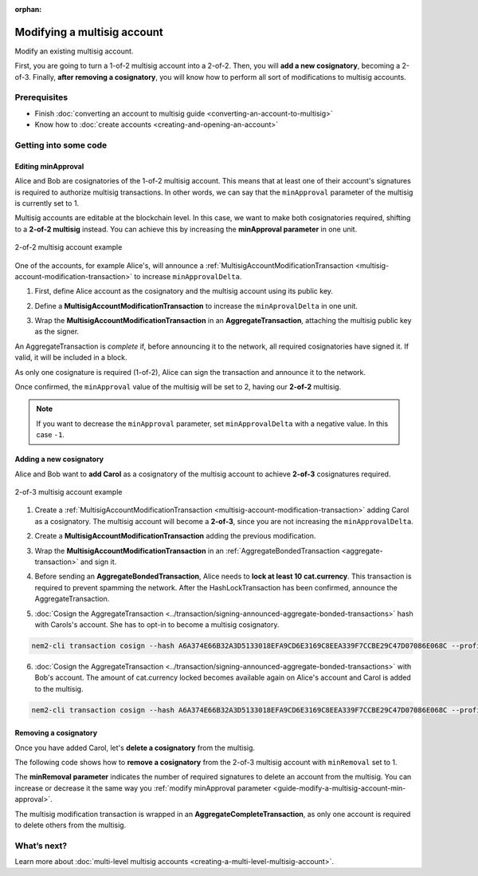 :orphan:

.. post:: 17 Aug, 2018
    :category: Multisig Account
    :excerpt: 1
    :nocomments:

############################
Modifying a multisig account
############################

Modify an existing multisig account.

First, you are going to turn a 1-of-2 multisig account into a 2-of-2. Then, you will **add a new cosignatory**, becoming a 2-of-3. Finally, **after removing a cosignatory**, you will know how to perform all sort of modifications to multisig accounts.

*************
Prerequisites
*************

- Finish :doc:`converting an account to multisig guide <converting-an-account-to-multisig>`
- Know how to :doc:`create accounts <creating-and-opening-an-account>`

**********************
Getting into some code
**********************

.. _guide-modify-a-multisig-account-min-approval:

Editing minApproval
===================

Alice and Bob are cosignatories of the 1-of-2 multisig account. This means that at least one of their account's signatures is required to authorize multisig transactions. In other words, we can say that the ``minApproval`` parameter of the multisig is currently set to 1.

Multisig accounts are editable at the blockchain level. In this case, we want to make both cosignatories required, shifting to a **2-of-2 multisig** instead. You can achieve this by increasing the **minApproval parameter** in one unit.

.. figure:: ../../resources/images/examples/multisig-2-of-2.png
    :align: center
    :width: 300px

    2-of-2 multisig account example

One of the accounts, for example Alice's, will announce a :ref:`MultisigAccountModificationTransaction <multisig-account-modification-transaction>` to increase ``minApprovalDelta``.

1. First, define Alice account as the cosignatory and the multisig account using its public key.

.. example-code::

    .. viewsource:: ../../resources/examples/typescript/account/ModifyingAMultisigAccountIncreaseMinApproval.ts
        :language: typescript
        :start-after:  /* start block 01 */
        :end-before: /* end block 01 */

2. Define a **MultisigAccountModificationTransaction** to increase the ``minAprovalDelta`` in one unit.

.. example-code::

    .. viewsource:: ../../resources/examples/typescript/account/ModifyingAMultisigAccountIncreaseMinApproval.ts
        :language: typescript
        :start-after:  /* start block 02 */
        :end-before: /* end block 02 */

3. Wrap the **MultisigAccountModificationTransaction** in an **AggregateTransaction**, attaching the multisig public key as the signer.

An AggregateTransaction is *complete* if, before announcing it to the network, all required cosignatories have signed it. If valid, it will be included in a block.

As only one cosignature is required (1-of-2), Alice can sign the transaction and announce it to the network.

.. example-code::

    .. viewsource:: ../../resources/examples/typescript/account/ModifyingAMultisigAccountIncreaseMinApproval.ts
        :language: typescript
        :start-after:  /* start block 03 */
        :end-before: /* end block 03 */

Once confirmed, the ``minApproval`` value of the multisig will be set to 2, having our **2-of-2** multisig.

.. note:: If you want to decrease the ``minApproval`` parameter, set ``minApprovalDelta`` with a negative value. In this case ``-1``.

.. _guide-modify-a-multisig-account-add-new-cosignatory:

Adding a new cosignatory
========================

Alice and Bob want to **add Carol** as a cosignatory of the multisig account to achieve **2-of-3** cosignatures required.

.. figure:: ../../resources/images/examples/multisig-2-of-3.png
    :align: center
    :width: 350px

    2-of-3 multisig account example

1. Create a :ref:`MultisigAccountModificationTransaction <multisig-account-modification-transaction>` adding Carol as a cosignatory. The multisig account will become a **2-of-3**, since you are not increasing the ``minApprovalDelta``.

.. example-code::

    .. viewsource:: ../../resources/examples/typescript/account/ModifyingAMultisigAccountAddCosignatory.ts
        :language: typescript
        :start-after:  /* start block 01 */
        :end-before: /* end block 01 */

2. Create a **MultisigAccountModificationTransaction** adding the previous modification.

.. example-code::

    .. viewsource:: ../../resources/examples/typescript/account/ModifyingAMultisigAccountAddCosignatory.ts
        :language: typescript
        :start-after:  /* start block 02 */
        :end-before: /* end block 02 */

3.  Wrap the **MultisigAccountModificationTransaction** in an :ref:`AggregateBondedTransaction <aggregate-transaction>` and sign it.

.. example-code::

    .. viewsource:: ../../resources/examples/typescript/account/ModifyingAMultisigAccountAddCosignatory.ts
        :language: typescript
        :start-after:  /* start block 03 */
        :end-before: /* end block 03 */

4. Before sending an **AggregateBondedTransaction**, Alice needs to **lock at least 10 cat.currency**. This transaction is required to prevent spamming the network. After the HashLockTransaction has been confirmed, announce the AggregateTransaction.

.. example-code::

    .. viewsource:: ../../resources/examples/typescript/account/ModifyingAMultisigAccountAddCosignatory.ts
        :language: typescript
        :start-after:  /* start block 04 */
        :end-before: /* end block 04 */

5. :doc:`Cosign the AggregateTransaction <../transaction/signing-announced-aggregate-bonded-transactions>` hash with Carols's account. She has to opt-in to become a multisig cosignatory.

.. code-block:: bash

    nem2-cli transaction cosign --hash A6A374E66B32A3D5133018EFA9CD6E3169C8EEA339F7CCBE29C47D07086E068C --profile carol

6. :doc:`Cosign the AggregateTransaction <../transaction/signing-announced-aggregate-bonded-transactions>` with Bob's account. The amount of cat.currency locked becomes available again on Alice's account and Carol is added to the multisig.

.. code-block:: bash

    nem2-cli transaction cosign --hash A6A374E66B32A3D5133018EFA9CD6E3169C8EEA339F7CCBE29C47D07086E068C --profile bob

.. _guide-modify-a-multisig-account-removing-a-cosignatory:

Removing a cosignatory
======================

Once you have added Carol, let's **delete a cosignatory** from the multisig.

The following code shows how to **remove a cosignatory** from the 2-of-3 multisig account with ``minRemoval`` set to 1.

The **minRemoval parameter** indicates the number of required signatures to delete an account from the multisig. You can increase or decrease it the same way you :ref:`modify minApproval parameter <guide-modify-a-multisig-account-min-approval>`.

.. example-code::

    .. viewsource:: ../../resources/examples/typescript/account/ModifyingAMultisigAccountRemoveCosignatory.ts
        :language: typescript
        :start-after:  /* start block 01 */
        :end-before: /* end block 01 */

The multisig modification transaction is wrapped in an **AggregateCompleteTransaction**, as only one account is required to delete others from the multisig.

************
What’s next?
************

Learn more about :doc:`multi-level multisig accounts <creating-a-multi-level-multisig-account>`.
